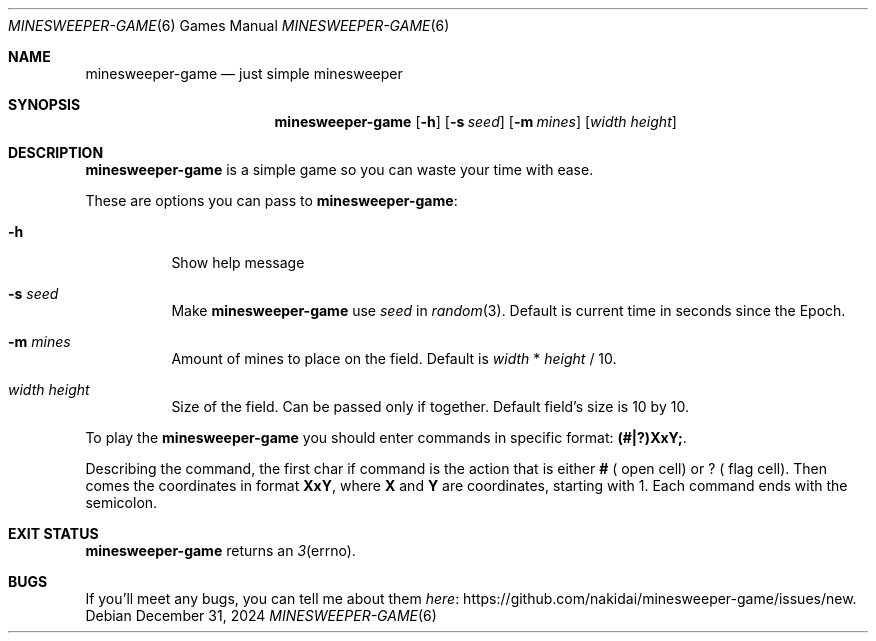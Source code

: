 .Dd December 31, 2024
.Dt MINESWEEPER-GAME 6
.Os
.
.Sh NAME
.Nm minesweeper-game
.Nd just simple minesweeper
.
.Sh SYNOPSIS
.Nm
.Op Fl h
.Op Fl s Ar seed
.Op Fl m Ar mines
.Op Ar width height
.
.Sh DESCRIPTION
.Nm
is a simple game
so you can
waste your time
with ease.
.
.Pp
These are options
you can pass to
.Nm :
.Bl -tag -width Ds
.It Fl h
Show help message
.It Fl s Ar seed
Make
.Nm
use
.Ar seed
in
.Xr random 3 .
Default is
current time in seconds
since the Epoch.
.It Fl m Ar mines
Amount of mines
to place on the field.
Default is
.Ar width
*
.Ar height
/
10.
.It Ar width height
Size
of the field.
Can be passed
only if together.
Default field's size is
10 by 10.
.El
.
.Pp
To play the
.Nm
you should enter commands
in specific format:
.Ic (#|?)XxY; .
.
.Pp
Describing the command,
the first char if command is
the action
that is either
.Ic # (
open cell)
or
.Ic ? (
flag cell).
Then comes
the coordinates
in format
.Ic XxY ,
where
.Ic X
and
.Ic Y
are coordinates,
starting with 1.
Each command ends with
the semicolon.
.
.Sh EXIT STATUS
.Nm
returns
an
.Xr 3 errno .
.
.Sh BUGS
If you'll meet
any bugs,
you can
tell me about them
.Lk https://github.com/nakidai/minesweeper-game/issues/new here .
